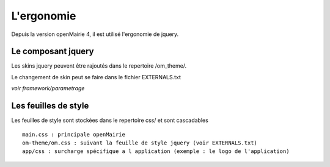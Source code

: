 .. _ergonomie:

###########
L'ergonomie
###########

Depuis la version openMairie 4, il est utilisé l'ergonomie de jquery.



===================
Le composant jquery
===================

Les skins jquery peuvent être rajoutés dans le repertoire /om_theme/.

Le changement de skin peut se faire dans le fichier EXTERNALS.txt

*voir framework/parametrage*

=====================
Les feuilles de style
=====================

Les feuilles de style sont stockées dans le repertoire css/ et sont cascadables ::

    main.css : principale openMairie
    om-theme/om.css : suivant la feuille de style jquery (voir EXTERNALS.txt)
    app/css : surcharge spécifique a l application (exemple : le logo de l'application)